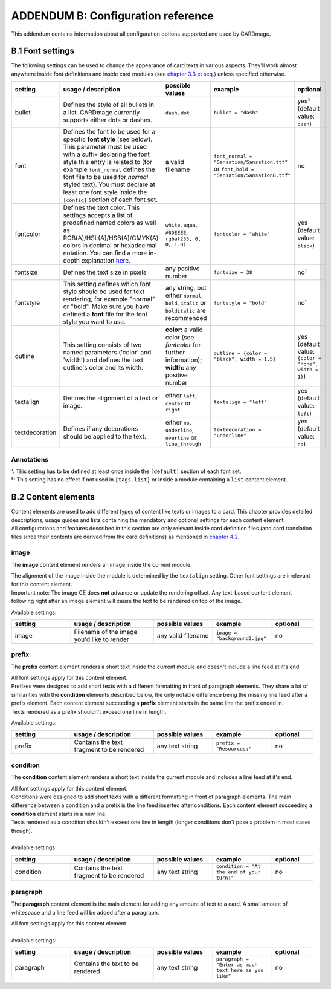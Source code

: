 ADDENDUM B: Configuration reference
===================================

This addendum contains information about all configuration options supported and used by CARDmage.

B.1 Font settings
-----------------
The following settings can be used to change the appearance of card texts in various aspects.
They'll work almost anywhere inside font definitions and inside card modules (see
`chapter 3.3 et seq. <https://github.com/xenomorphis/cardmage/blob/main/docs/CardSetup.rst>`_)
unless specified otherwise.

.. list-table::
    :widths: 100 140 100 100 70
    :header-rows: 1

    * - setting
      - usage / description
      - possible values
      - example
      - optional
    * - bullet
      - Defines the style of all bullets in a list. CARDmage currently supports either dots or dashes.
      - ``dash``, ``dot``
      - ``bullet = "dash"``
      - yes² (default value: ``dash``)
    * - font
      - Defines the font to be used for a specific **font style** (see below). This parameter must be used with a suffix declaring the font style this entry is related to (for example ``font_normal`` defines the font file to be used for *normal* styled text). You must declare at least one font style inside the ``[config]`` section of each font set.
      - a valid filename
      - ``font_normal = "Sansation/Sansation.ttf"`` or ``font_bold = "Sansation/SansationB.ttf"``
      - no
    * - fontcolor
      - Defines the text color. This settings accepts a list of predefined named colors as well as RGB(A)/HSL(A)/HSB(A)/CMYK(A) colors in decimal or hexadecimal notation. You can find a more in-depth explanation `here <https://www.imagemagick.org/script/color.php>`_.
      - ``white``, ``aqua``, ``#8DEEEE``, ``rgba(255, 0, 0, 1.0)``
      - ``fontcolor = "white"``
      - yes (default value: ``black``)
    * - fontsize
      - Defines the text size in pixels
      - any positive number
      - ``fontsize = 38``
      - no¹
    * - fontstyle
      - This setting defines which font style should be used for text rendering, for example "normal" or "bold". Make sure you have defined a **font** file for the font style you want to use.
      - any string, but either ``normal``, ``bold``, ``italic`` or ``bolditalic`` are recommended
      - ``fontstyle = "bold"``
      - no¹
    * - outline
      - This setting consists of two named parameters ('color' and 'width') and defines the text outline's color and its width.
      - **color:** a valid color (see *fontcolor* for further information); **width:** any positive number
      - ``outline = {color = "black", width = 1.5}``
      - yes (default value: ``{color = "none", width = 1}``)
    * - textalign
      - Defines the alignment of a text or image.
      - either ``left``, ``center`` or ``right``
      - ``textalign = "left"``
      - yes (default value: ``left``)
    * - textdecoration
      - Defines if any decorations should be applied to the text.
      - either ``no``, ``underline``, ``overline`` or ``line_through``
      - ``textdecoration = "underline"``
      - yes (default value: ``no``)

Annotations
'''''''''''
| ¹: This setting has to be defined at least once inside the ``[default]`` section of each font set.
| ²: This setting has no effect if not used in ``[tags.list]`` or inside a module containing a ``list`` content element.


B.2 Content elements
--------------------
| Content elements are used to add different types of content like texts or images to a card. This chapter provides
  detailed descriptions, usage guides and lists containing the mandatory and optional settings for each content element.
| All configurations and features described in this section are only relevant inside card definition files (and card
  translation files since their contents are derived from the card definitions) as mentioned in
  `chapter 4.2 <https://github.com/xenomorphis/cardmage/blob/main/docs/CardContents.rst>`_.

image
'''''
The **image** content element renders an image inside the current module.

| The alignment of the image inside the module is determined by the ``textalign`` setting. Other font settings are
  irrelevant for this content element.
| Important note: The image CE does **not** advance or update the rendering offset. Any text-based content element
  following right after an image element will cause the text to be rendered on top of the image.


Available settings:

.. list-table::
    :widths: 100 140 100 100 70
    :header-rows: 1

    * - setting
      - usage / description
      - possible values
      - example
      - optional
    * - image
      - Filename of the image you'd like to render
      - any valid filename
      - ``image = "background2.jpg"``
      - no

prefix
''''''
The **prefix** content element renders a short text inside the current module and doesn't include a line feed at it's
end.

| All font settings apply for this content element.
| Prefixes were designed to add short texts with a different formatting in front of paragraph elements. They share a lot
  of similarities with the **condition** elements described below, the only notable difference being the missing line
  feed after a prefix element. Each content element succeeding a **prefix** element starts in the same line the prefix
  ended in.
| Texts rendered as a prefix shouldn't exceed one line in length.


Available settings:

.. list-table::
    :widths: 100 140 100 100 70
    :header-rows: 1

    * - setting
      - usage / description
      - possible values
      - example
      - optional
    * - prefix
      - Contains the text fragment to be rendered
      - any text string
      - ``prefix = "Resources:"``
      - no

condition
'''''''''
The **condition** content element renders a short text inside the current module and includes a line feed at it's end.

| All font settings apply for this content element.
| Conditions were designed to add short texts with a different formatting in front of paragraph elements. The main
  difference between a condition and a prefix is the line feed inserted after conditions. Each content element
  succeeding a **condition** element starts in a new line.
| Texts rendered as a condition shouldn't exceed one line in length (longer conditions don't pose a problem in most cases
  though).
|
| Available settings:

.. list-table::
    :widths: 100 140 100 100 70
    :header-rows: 1

    * - setting
      - usage / description
      - possible values
      - example
      - optional
    * - condition
      - Contains the text fragment to be rendered
      - any text string
      - ``condition = "At the end of your turn:"``
      - no

paragraph
'''''''''
The **paragraph** content element is the main element for adding any amount of text to a card. A small amount of
whitespace and a line feed will be added after a paragraph.

| All font settings apply for this content element.
|
| Available settings:

.. list-table::
    :widths: 100 140 100 100 70
    :header-rows: 1

    * - setting
      - usage / description
      - possible values
      - example
      - optional
    * - paragraph
      - Contains the text to be rendered
      - any text string
      - ``paragraph = "Enter as much text here as you like"``
      - no
